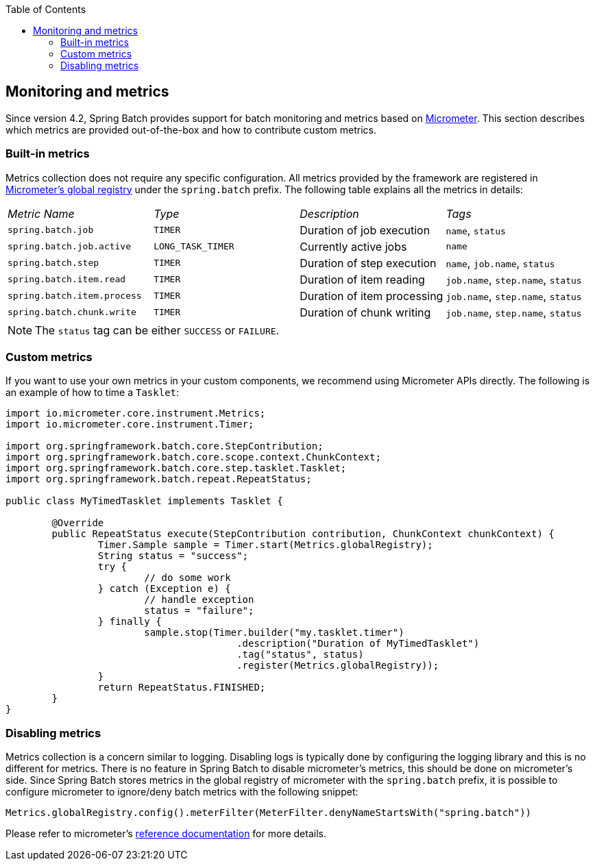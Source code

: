:batch-asciidoc: ./
:toc: left
:toclevels: 4

[[monitoring-and-metrics]]

== Monitoring and metrics

Since version 4.2, Spring Batch provides support for batch monitoring and metrics
based on link:$$https://micrometer.io/$$[Micrometer]. This section describes
which metrics are provided out-of-the-box and how to contribute custom metrics.

[[built-in-metrics]]

=== Built-in metrics

Metrics collection does not require any specific configuration. All metrics provided
by the framework are registered in
link:$$https://micrometer.io/docs/concepts#_global_registry$$[Micrometer's global registry]
under the `spring.batch` prefix. The following table explains all the metrics in details:

|===============
|__Metric Name__|__Type__|__Description__|__Tags__
|`spring.batch.job`|`TIMER`|Duration of job execution|`name`, `status`
|`spring.batch.job.active`|`LONG_TASK_TIMER`|Currently active jobs|`name`
|`spring.batch.step`|`TIMER`|Duration of step execution|`name`, `job.name`, `status`
|`spring.batch.item.read`|`TIMER`|Duration of item reading|`job.name`, `step.name`, `status`
|`spring.batch.item.process`|`TIMER`|Duration of item processing|`job.name`, `step.name`, `status`
|`spring.batch.chunk.write`|`TIMER`|Duration of chunk writing|`job.name`, `step.name`, `status`
|===============

NOTE: The `status` tag can be either `SUCCESS` or `FAILURE`.

[[custom-metrics]]

=== Custom metrics

If you want to use your own metrics in your custom components, we recommend using
Micrometer APIs directly. The following is an example of how to time a `Tasklet`:

[source, java]
----
import io.micrometer.core.instrument.Metrics;
import io.micrometer.core.instrument.Timer;

import org.springframework.batch.core.StepContribution;
import org.springframework.batch.core.scope.context.ChunkContext;
import org.springframework.batch.core.step.tasklet.Tasklet;
import org.springframework.batch.repeat.RepeatStatus;

public class MyTimedTasklet implements Tasklet {

	@Override
	public RepeatStatus execute(StepContribution contribution, ChunkContext chunkContext) {
		Timer.Sample sample = Timer.start(Metrics.globalRegistry);
		String status = "success";
		try {
			// do some work
		} catch (Exception e) {
			// handle exception
			status = "failure";
		} finally {
			sample.stop(Timer.builder("my.tasklet.timer")
					.description("Duration of MyTimedTasklet")
					.tag("status", status)
					.register(Metrics.globalRegistry));
		}
		return RepeatStatus.FINISHED;
	}
}
----

[[disabling-metrics]]

=== Disabling metrics

Metrics collection is a concern similar to logging. Disabling logs is typically
done by configuring the logging library and this is no different for metrics.
There is no feature in Spring Batch to disable micrometer's metrics, this should
be done on micrometer's side. Since Spring Batch stores metrics in the global
registry of micrometer with the `spring.batch` prefix, it is possible to configure
micrometer to ignore/deny batch metrics with the following snippet:

[source, java]
----
Metrics.globalRegistry.config().meterFilter(MeterFilter.denyNameStartsWith("spring.batch"))
----

Please refer to micrometer's link:$$http://micrometer.io/docs/concepts#_meter_filters$$[reference documentation]
for more details.
